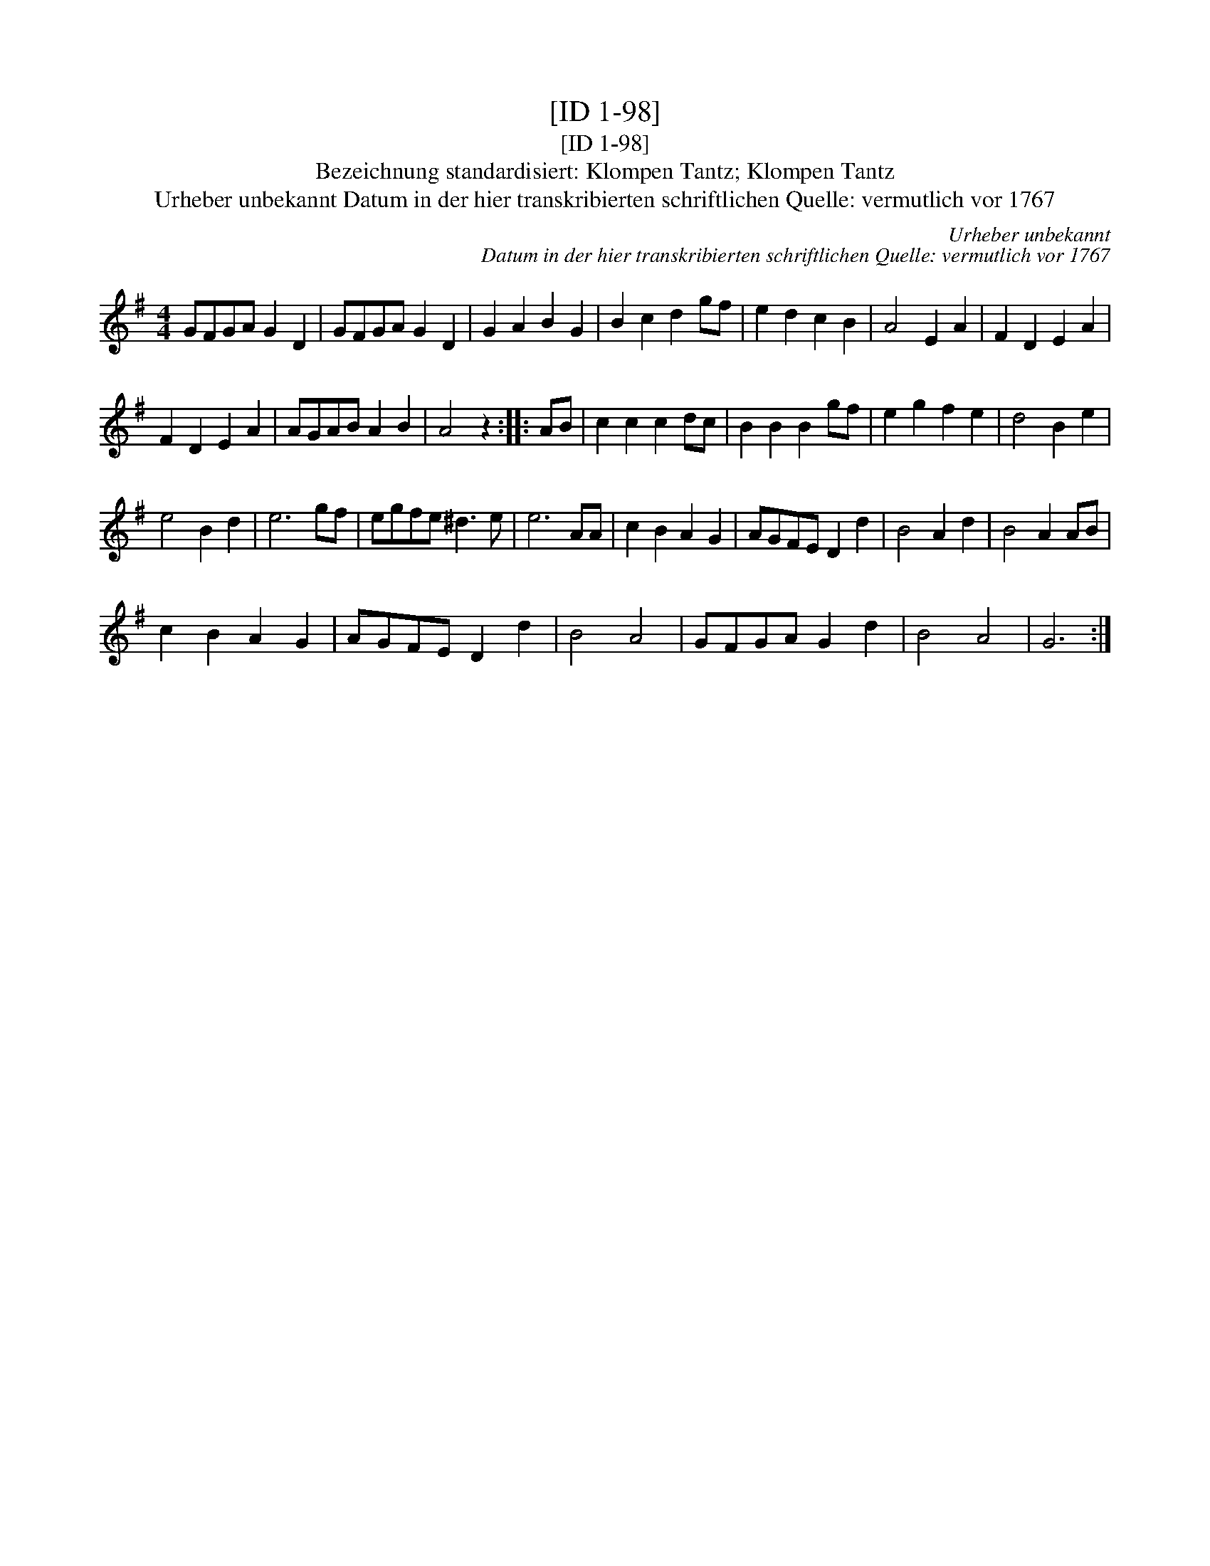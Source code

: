 X:1
T:[ID 1-98]
T:[ID 1-98]
T:Bezeichnung standardisiert: Klompen Tantz; Klompen Tantz
T:Urheber unbekannt Datum in der hier transkribierten schriftlichen Quelle: vermutlich vor 1767
C:Urheber unbekannt
C:Datum in der hier transkribierten schriftlichen Quelle: vermutlich vor 1767
L:1/8
M:4/4
K:G
V:1 treble 
V:1
 GFGA G2 D2 | GFGA G2 D2 | G2 A2 B2 G2 | B2 c2 d2 gf | e2 d2 c2 B2 | A4 E2 A2 | F2 D2 E2 A2 | %7
 F2 D2 E2 A2 | AGAB A2 B2 | A4 z2 :: AB | c2 c2 c2 dc | B2 B2 B2 gf | e2 g2 f2 e2 | d4 B2 e2 | %15
 e4 B2 d2 | e6 gf | egfe ^d3 e | e6 AA | c2 B2 A2 G2 | AGFE D2 d2 | B4 A2 d2 | B4 A2 AB | %23
 c2 B2 A2 G2 | AGFE D2 d2 | B4 A4 | GFGA G2 d2 | B4 A4 | G6 :| %29

